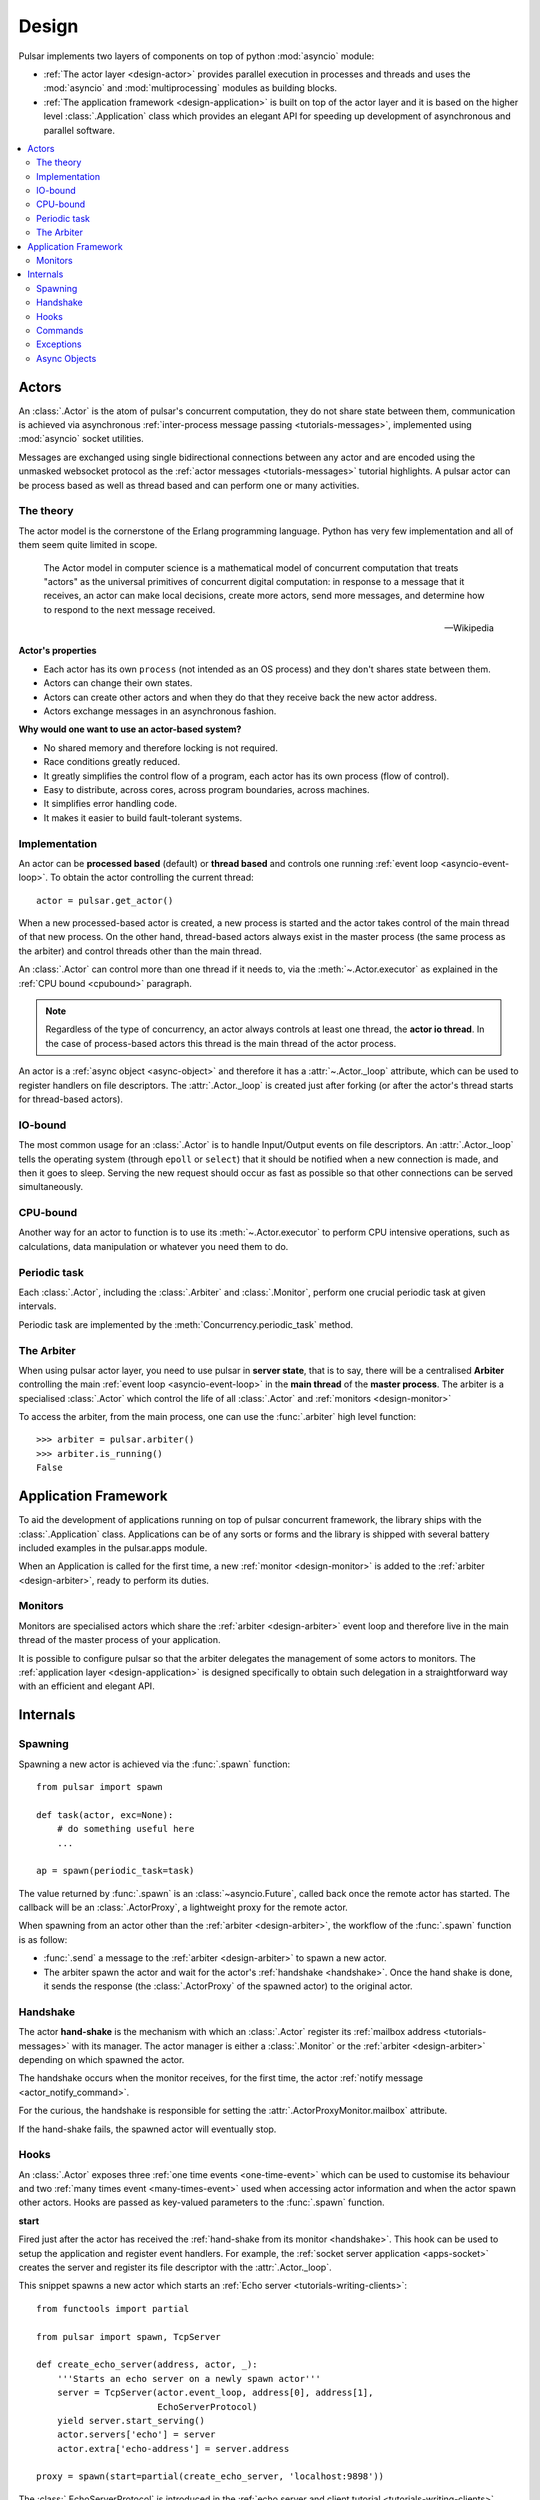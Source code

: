 .. _design:

.. module:: pulsar

=====================
Design
=====================

Pulsar implements two layers of components on top of python :mod:`asyncio`
module:

* :ref:`The actor layer <design-actor>` provides parallel execution in
  processes and threads and uses the :mod:`asyncio` and :mod:`multiprocessing`
  modules as building blocks.
* :ref:`The application framework <design-application>` is built on top of
  the actor layer and it is based on the higher level
  :class:`.Application` class which provides an elegant API for speeding
  up development of asynchronous and parallel software.

.. contents::
   :local:
   :depth: 2

.. _design-actor:

Actors
=================

An :class:`.Actor` is the atom of pulsar's concurrent computation,
they do not share state between them, communication is achieved via asynchronous
:ref:`inter-process message passing <tutorials-messages>`,
implemented using :mod:`asyncio` socket utilities.

Messages are exchanged using single bidirectional connections between any actor and are
encoded using the unmasked websocket protocol as the
:ref:`actor messages <tutorials-messages>` tutorial highlights.
A pulsar actor can be process based as well as thread based and
can perform one or many activities.

.. image:: _static/actors.svg
  :width: 600 px

The theory
------------------
The actor model is the cornerstone of the Erlang programming language.
Python has very few implementation and all of them seem quite limited in scope.

.. epigraph::

    The Actor model in computer science is a mathematical model of concurrent
    computation that treats "actors" as the universal primitives of concurrent
    digital computation: in response to a message that it receives, an actor
    can make local decisions, create more actors, send more messages, and
    determine how to respond to the next message received.

    -- Wikipedia

**Actor's properties**

* Each actor has its own ``process`` (not intended as an OS process) and they
  don't shares state between them.
* Actors can change their own states.
* Actors can create other actors and when they do that they receive back the new actor address.
* Actors exchange messages in an asynchronous fashion.

**Why would one want to use an actor-based system?**

* No shared memory and therefore locking is not required.
* Race conditions greatly reduced.
* It greatly simplifies the control flow of a program, each actor has its own
  process (flow of control).
* Easy to distribute, across cores, across program boundaries, across machines.
* It simplifies error handling code.
* It makes it easier to build fault-tolerant systems.

.. _concurrency:

Implementation
------------------
An actor can be **processed based** (default) or **thread based** and controls
one running :ref:`event loop <asyncio-event-loop>`.
To obtain the actor controlling the current thread::

    actor = pulsar.get_actor()

When a new processed-based actor is created, a new process is started and the
actor takes control of the main thread of that new process. On the other hand,
thread-based actors always exist in the master process (the same process
as the arbiter) and control threads other than the main thread.

An :class:`.Actor` can control more than one thread if it needs to, via the
:meth:`~.Actor.executor` as explained in the :ref:`CPU bound <cpubound>`
paragraph.

.. _actor-io-thread:

.. note::

    Regardless of the type of concurrency, an actor always controls at least
    one thread, the **actor io thread**. In the case of process-based actors
    this thread is the main thread of the actor process.

An actor is a :ref:`async object <async-object>` and therefore it has
a :attr:`~.Actor._loop`
attribute, which can be used to register handlers on file descriptors.
The :attr:`.Actor._loop` is created just after forking (or after the
actor's thread starts for thread-based actors).

.. _iobound:

IO-bound
------------------
The most common usage for an :class:`.Actor` is to handle Input/Output
events on file descriptors. An :attr:`.Actor._loop` tells
the operating system (through ``epoll`` or ``select``) that it should be notified
when a new connection is made, and then it goes to sleep.
Serving the new request should occur as fast as possible so that other
connections can be served simultaneously.

.. _cpubound:

CPU-bound
------------------
Another way for an actor to function is to use its :meth:`~.Actor.executor`
to perform CPU intensive operations, such as calculations, data manipulation
or whatever you need them to do.


.. _actor-periodic-task:

Periodic task
------------------

Each :class:`.Actor`, including the :class:`.Arbiter` and :class:`.Monitor`,
perform one crucial periodic task at given intervals.

Periodic task are implemented by the :meth:`Concurrency.periodic_task` method.

.. _design-arbiter:

The Arbiter
------------------
When using pulsar actor layer, you need to use pulsar in **server state**,
that is to say, there will be a centralised **Arbiter** controlling the main
:ref:`event loop <asyncio-event-loop>` in the **main thread** of the
**master process**.
The arbiter is a specialised :class:`.Actor`
which control the life of all :class:`.Actor` and
:ref:`monitors <design-monitor>`

To access the arbiter, from the main process, one can use the
:func:`.arbiter` high level function::

    >>> arbiter = pulsar.arbiter()
    >>> arbiter.is_running()
    False


.. _design-application:

Application Framework
=============================

To aid the development of applications running on top of pulsar concurrent
framework, the library ships with the :class:`.Application` class.
Applications can be of any sorts or forms and the library is shipped
with several battery included examples in the pulsar.apps module.

When an Application is called for the first time, a new :ref:`monitor <design-monitor>`
is added to the :ref:`arbiter <design-arbiter>`, ready to perform its duties.

.. _design-monitor:

Monitors
------------------

Monitors are specialised actors which share the :ref:`arbiter <design-arbiter>`
event loop and therefore live in the main thread of the master process
of your application.

It is possible to configure pulsar so that the arbiter delegates the
management of some actors to monitors.
The :ref:`application layer <design-application>` is designed specifically
to obtain such delegation in a straightforward way with an efficient
and elegant API.

.. image:: _static/monitors.svg
  :width: 600 px


Internals
=============

.. _design-spawning:

Spawning
-------------

Spawning a new actor is achieved via the :func:`.spawn` function::

    from pulsar import spawn

    def task(actor, exc=None):
        # do something useful here
        ...

    ap = spawn(periodic_task=task)

The value returned by :func:`.spawn` is an :class:`~asyncio.Future`,
called back once the remote actor has started.
The callback will be an :class:`.ActorProxy`, a lightweight proxy
for the remote actor.

When spawning from an actor other than the :ref:`arbiter <design-arbiter>`,
the workflow of the :func:`.spawn` function is as follow:

* :func:`.send` a message to the :ref:`arbiter <design-arbiter>` to spawn
  a new actor.
* The arbiter spawn the actor and wait for the actor's
  :ref:`handshake <handshake>`. Once the hand shake is done, it sends the
  response (the :class:`.ActorProxy` of the
  spawned actor) to the original actor.

.. _handshake:

Handshake
--------------

The actor **hand-shake** is the mechanism with which an :class:`.Actor`
register its :ref:`mailbox address <tutorials-messages>` with its manager.
The actor manager is either a :class:`.Monitor` or the
:ref:`arbiter <design-arbiter>` depending on which spawned the actor.

The handshake occurs when the monitor receives, for the first time,
the actor :ref:`notify message <actor_notify_command>`.

For the curious, the handshake is responsible for setting the
:attr:`.ActorProxyMonitor.mailbox` attribute.

If the hand-shake fails, the spawned actor will eventually stop.


.. _actor-hooks:

Hooks
----------

An :class:`.Actor` exposes three :ref:`one time events <one-time-event>`
which can be used to customise its behaviour and two
:ref:`many times event <many-times-event>` used when accessing actor
information and when the actor spawn other actors.
Hooks are passed as key-valued parameters to the :func:`.spawn` function.

**start**

Fired just after the actor has received the
:ref:`hand-shake from its monitor <handshake>`. This hook can be used to setup
the application and register event handlers. For example, the
:ref:`socket server application <apps-socket>` creates the server and register
its file descriptor with the :attr:`.Actor._loop`.

This snippet spawns a new actor which starts an
:ref:`Echo server <tutorials-writing-clients>`::

    from functools import partial

    from pulsar import spawn, TcpServer

    def create_echo_server(address, actor, _):
        '''Starts an echo server on a newly spawn actor'''
        server = TcpServer(actor.event_loop, address[0], address[1],
                           EchoServerProtocol)
        yield server.start_serving()
        actor.servers['echo'] = server
        actor.extra['echo-address'] = server.address

    proxy = spawn(start=partial(create_echo_server, 'localhost:9898'))

The :class:`.EchoServerProtocol` is introduced in the
:ref:`echo server and client tutorial <tutorials-writing-clients>`.

**stopping**

Fired when the :class:`.Actor` starts stopping.

**periodic_task**

Fired at every actor periodic task (More docs here)

**on_info**

Fired every time the actor status information is accessed via the
:ref:`info command <actor_info_command>`::

    def extra_info(actor, info=None):
        info['message'] = 'Hello'

    proxy = spawn(on_info=extra_info)

The hook must accept the actor as first parameter and the ``key-valued``
parameter ``info`` (a dictionary).

**on_params**

Fired every time an actor is about to spawn another actor. It can be used to
add additional key-valued parameters passed to the :func:`.spawn`
function.

.. _actor_commands:

Commands
---------------

An :class:`.Actor` communicates with another remote :class:`.Actor` by *sending*
an **action** to perform. This action takes the form of a **command** name and
optional positional and key-valued parameters. It is possible to add new
commands via the :class:`.command` decorator as explained in the
:ref:`api documentation <api-remote_commands>`.


ping
~~~~~~~~~

Ping the remote actor ``abcd`` and receive an asynchronous ``pong``::

    send('abcd', 'ping')


echo
~~~~~~~~~~~

received an asynchronous echo from a remote actor ``abcd``::

    send('abcd', 'echo', 'Hello!')


.. _actor_info_command:

info
~~~~~~~~~~~~~

Request information about a remote actor ``abcd``::

    send('abcd', 'info')

The asynchronous result will be called back with the dictionary returned
by the :meth:`.Actor.info` method.

.. _actor_notify_command:

notify
~~~~~~~~~~~~~~~~

This message is used periodically by actors, to notify their manager. If an
actor fails to notify itself on a regular basis, its manager will shut it down.
The first ``notify`` message is sent to the manager as soon as the actor is up
and running so that the :ref:`handshake <handshake>` can occur.


.. _actor_run_command:

run
~~~~~~~~~~

Run a function on a remote actor. The function must accept actor as its
initial parameter::

    def dosomething(actor, *args, **kwargs):
        ...

    send('monitor', 'run', dosomething, *args, **kwargs)


.. _actor_stop_command:

stop
~~~~~~~~~~~~~~~~~~

Tell the remote actor ``abc`` to gracefully shutdown::

    send('abc', 'stop')

.. _exception-design:

Exceptions
------------------

There are two categories of exceptions in Python: those that derive from the
:class:`Exception` class and those that derive from :class:`BaseException`.
Exceptions deriving from Exception will generally be caught and handled
appropriately; for example, they will be passed through by a
:class:`~asyncio.Future`,
and they will be logged and ignored when they occur in a callback.

However, exceptions deriving only from BaseException are never caught,
and will usually cause the program to terminate with a traceback.
(Examples of this category include KeyboardInterrupt and SystemExit;
it is usually unwise to treat these the same as most other exceptions.)

.. _async-object:

Async Objects
------------------
An asynchronous object is any instance which exposes
the :attr:`~.AsyncObject._loop` attribute.
This attribute is the :ref:`event loop <asyncio-event-loop>` where
the instance performs its asynchronous operations, whatever they may be.

For example this is a class for valid async objects::

    from pulsar import get_event_loop, new_event_loop


    class SimpleAsyncObject:

        def __init__(self, loop=None):
            self._loop = loop or get_event_loop() or new_event_loop()

Properties:

* Several classes in pulsar are async objects, for example: :class:`.Actor`,
  :class:`.Connection`, :class:`.ProtocolConsumer`, :class:`.Store`
  and so forth
* A :class:`~asyncio.Future` is an async object
* However an async object **is not** necessarily a :class:`~asyncio.Future`
* When they use and :func:`.task` decorators for their methods,
  :attr:`~.AsyncObject._loop` attribute is used to run the method
* Pulsar provides the :class:`.AsyncObject` signature class,
  however it is not a requirement to derive from it

.. note::

    An async object can also run its asynchronous methods in a synchronous
    fashion. To do that, one should pass a bright new event loop during
    initialisation. Check :ref:`synchronous components <tutorials-synchronous>`
    for further details.



.. _pep-3156: http://www.python.org/dev/peps/pep-3156/
